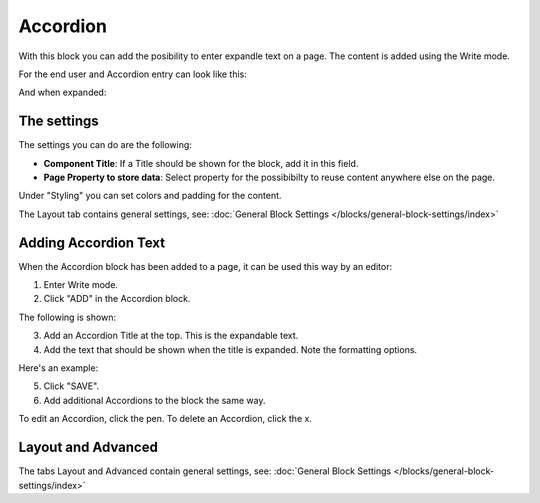 Accordion
=====================

With this block you can add the posibility to enter expandle text on a page. The content is added using the Write mode.

For the end user and Accordion entry can look like this:

.. image:: accordion-entry.png

And when expanded:

.. image:: accordion-entry-expanded.png

The settings
*************
The settings you can do are the following:

.. image:: accordion-settings.png

+ **Component Title**: If a Title should be shown for the block, add it in this field.
+ **Page Property to store data**: Select property for the possibibilty to reuse content anywhere else on the page.

Under "Styling" you can set colors and padding for the content.

.. image:: accordion-settings-styling.png

The Layout tab contains general settings, see: :doc:`General Block Settings </blocks/general-block-settings/index>`

Adding Accordion Text
************************
When the Accordion block has been added to a page, it can be used this way by an editor:

1. Enter Write mode.
2. Click "ADD" in the Accordion block.

.. image:: accordion-click-add.png

The following is shown:

.. image:: accordion-new.png

3. Add an Accordion Title at the top. This is the expandable text.
4. Add the text that should be shown when the title is expanded. Note the formatting options.

Here's an example:

.. image:: accordion-example.png

5. Click "SAVE".
6. Add additional Accordions to the block the same way.

To edit an Accordion, click the pen. To delete an Accordion, click the x.

.. image:: accordion-edit-delete-border.png

Layout and Advanced
**********************
The tabs Layout and Advanced contain general settings, see: :doc:`General Block Settings </blocks/general-block-settings/index>`

